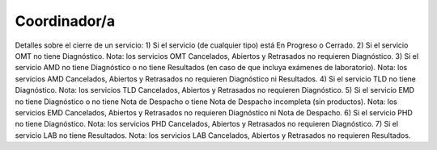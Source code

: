 Coordinador/a
=============



Detalles sobre el cierre de un servicio:
1) Si el servicio (de cualquier tipo) está En Progreso o Cerrado.
2) Si el servicio OMT no tiene Diagnóstico. Nota: los servicios OMT Cancelados, Abiertos y Retrasados no requieren Diagnóstico.
3) Si el servicio AMD no tiene Diagnóstico o no tiene Resultados (en caso de que incluya exámenes de laboratorio). Nota: los servicios AMD Cancelados, Abiertos y Retrasados no requieren Diagnóstico ni Resultados.
4) Si el servicio TLD no tiene Diagnóstico. Nota: los servicios TLD Cancelados, Abiertos y Retrasados no requieren Diagnóstico.
5) Si el servicio EMD no tiene Diagnóstico o no tiene Nota de Despacho o tiene Nota de Despacho incompleta (sin productos). Nota: los servicios EMD Cancelados, Abiertos y Retrasados no requieren Diagnóstico ni Nota de Despacho.
6) Si el servicio PHD no tiene Diagnóstico. Nota: los servicios PHD Cancelados, Abiertos y Retrasados no requieren Diagnóstico.
7) Si el servicio LAB no tiene Resultados. Nota: los servicios LAB Cancelados, Abiertos y Retrasados no requieren Resultados.